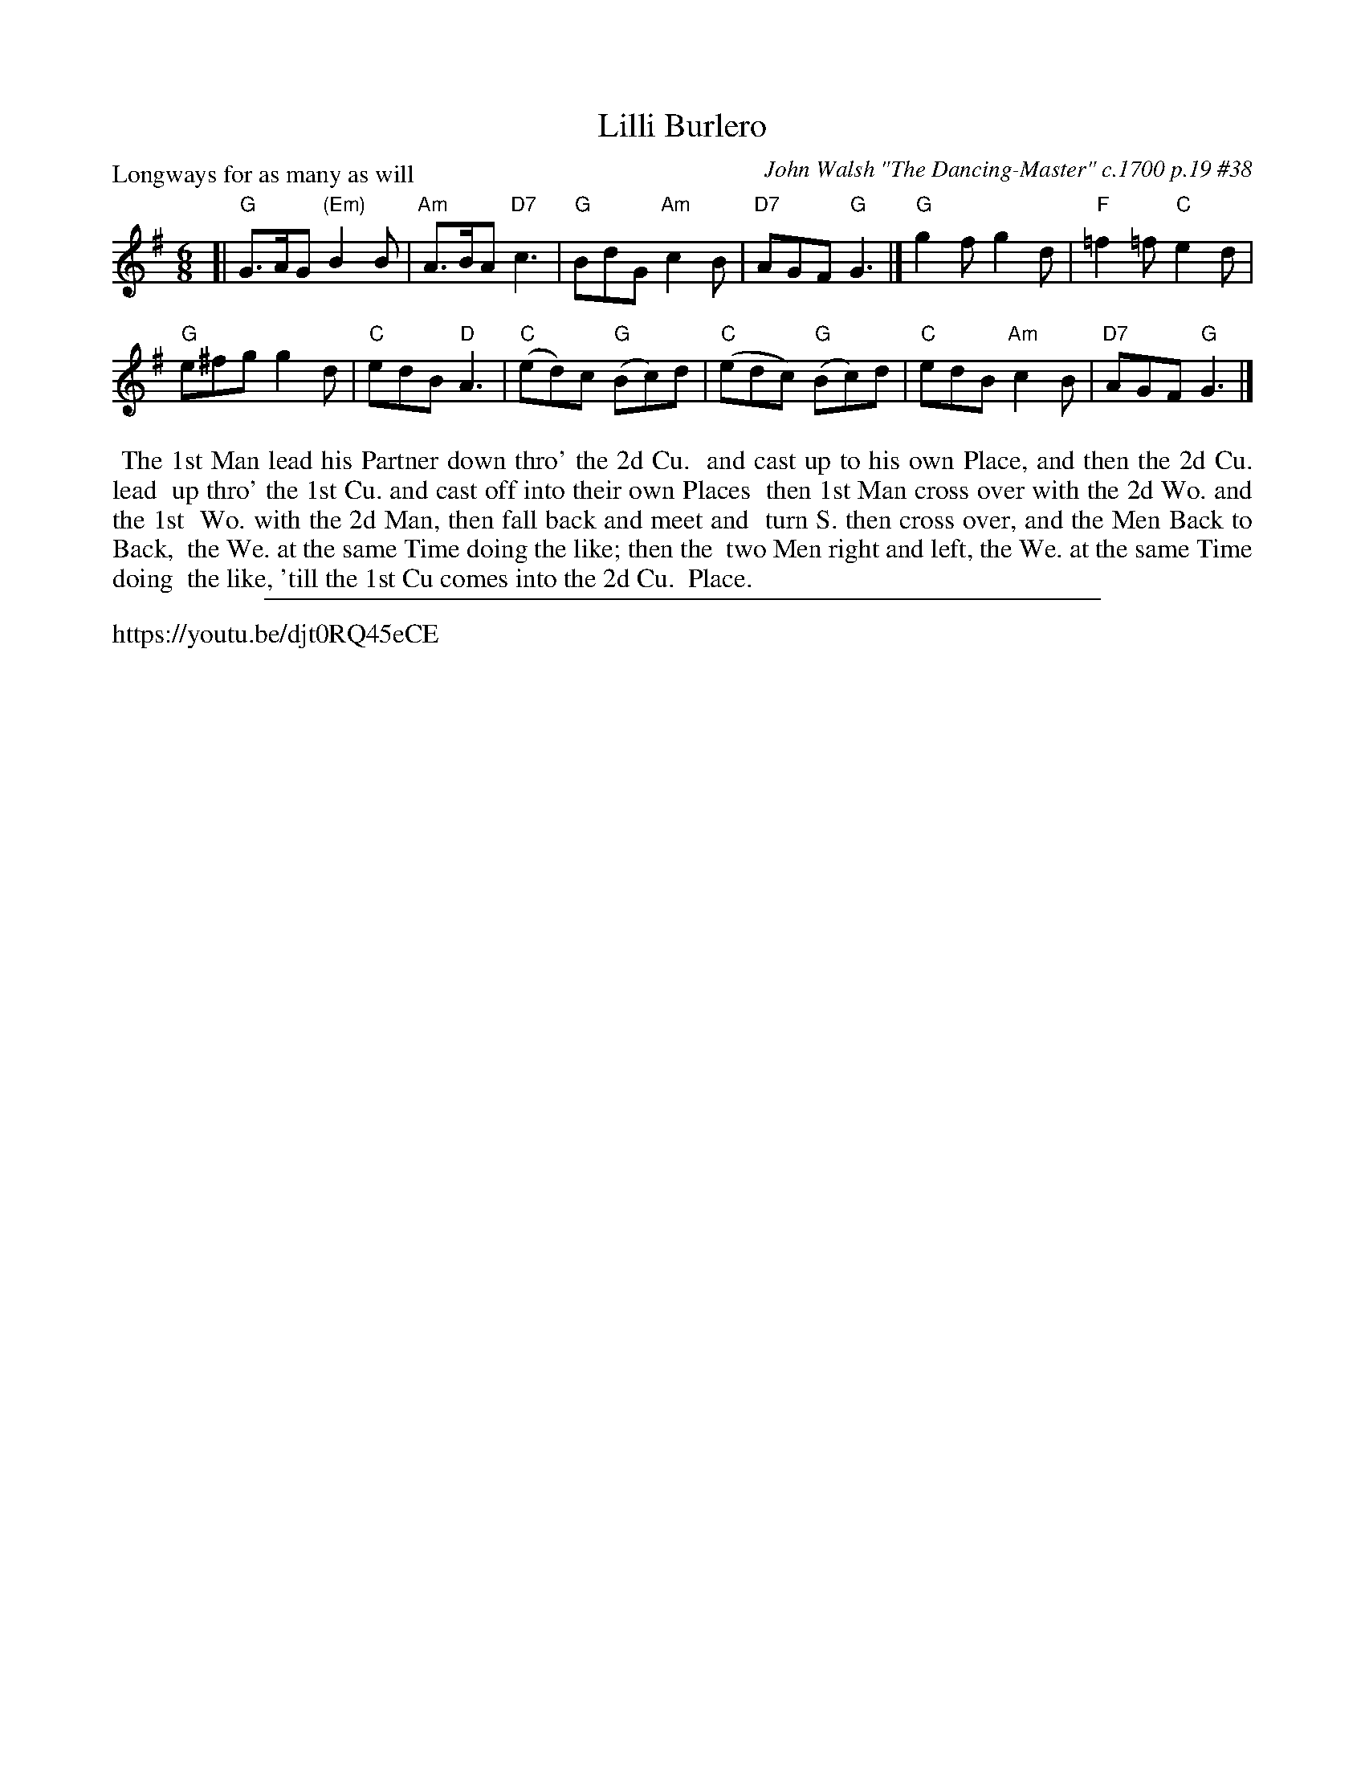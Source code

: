 X: 1
T: Lilli Burlero
P: Longways for as many as will
O: John Walsh "The Dancing-Master" c.1700 p.19 #38 
%R: jig
B: "The Dancing-Master" printed by John Walsh, London
S: 6: CCDM1 http://imslp.org/wiki/The_Compleat_Country_Dancing-Master_(Various) V.1 p.19 #38
B: "The Dancing-Master: Containing Directions and Tunes for Dancing" printed by W. Pearson for John Walsh, London ca. 1709
S: 7: DMDfD http://digital.nls.uk/special-collections-of-printed-music/pageturner.cfm?id=89751228 p.156
Z: 2012-2013 John Chambers <jc:trillian.mit.edu> (chords from a version in my ECD collection)
S: https://www.facebook.com/groups/Fiddletuneoftheday/ 2020-11-26
S: https://www.facebook.com/groups/Fiddletuneoftheday/photos/
N: The time signature is 3/4, but that doesn't agree with the bar lines; changed to common 6/8 jig time.
M: 6/8
L: 1/8
K: G
% - - - - - - - - - - - - - - - - - - - - - - - - -
[|\
"G"G>AG "(Em)"B2B | "Am"A>BA "D7"c3 |\
"G"BdG "Am"c2B | "D7"AGF "G"G3 |]\
"G"g2f g2d | "F"=f2=f "C"e2d |
"G"e^fg g2d | "C"edB "D"A3 |\
"C"(ed)c "G"(Bc)d | "C"(edc) "G"(Bc)d |\
"C"edB "Am"c2B | "D7"AGF "G"G3 |]
% - - - - - - - - - - - - - - - - - - - - - - - - -
%%begintext align
%% The 1st Man lead his Partner down thro' the 2d Cu.
%% and cast up to his own Place, and then the 2d Cu. lead
%% up thro' the 1st Cu. and cast off into their own Places
%% then 1st Man cross over with the 2d Wo. and the 1st
%% Wo. with the 2d Man, then fall back and meet and
%% turn S. then cross over, and the Men Back to Back,
%% the We. at the same Time doing the like; then the
%% two Men right and left, the We. at the same Time doing
%% the like, 'till the 1st Cu comes into the 2d Cu.
%% Place.
%%endtext
%%sep 1 8 500
%%text https://youtu.be/djt0RQ45eCE
